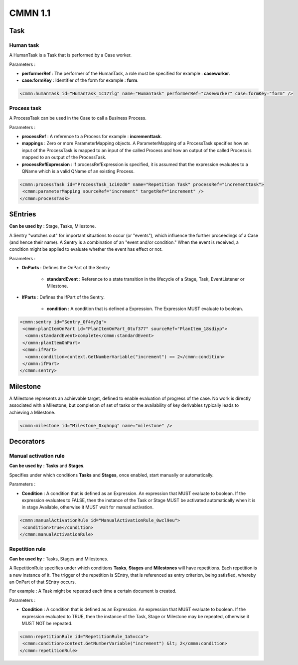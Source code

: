 CMMN 1.1
========

Task
----

Human task
``````````

A HumanTask is a Task that is performed by a Case worker.

.. image:: images/humantask.png
   :align: center

Parameters :

* **performerRef** : The performer of the HumanTask, a role must be specified for example : **caseworker**.
* **case:formKey** : Identifier of the form for example : **form**.

.. code-block:: XML
   
   <cmmn:humanTask id="HumanTask_1c177lg" name="HumanTask" performerRef="caseworker" case:formKey="form" />

Process task
````````````

A ProcessTask can be used in the Case to call a Business Process.

.. image:: images/processtask.png
   :align: center

Parameters :

* **processRef** : A reference to a Process for example : **incrementtask**.
* **mappings** : Zero or more ParameterMapping objects. A ParameterMapping of a ProcessTask specifies how an input of the ProcessTask is mapped to an input of the called Process and how an output of the called Process is mapped to an output of the ProcessTask.
* **processRefExpression** : If processRefExpression is specified, it is assumed that the expression evaluates to a QName which is a valid QName of an existing Process.

.. code-block:: XML
   
   <cmmn:processTask id="ProcessTask_1ci0zd0" name="Repetition Task" processRef="incrementtask">
    <cmmn:parameterMapping sourceRef="increment" targetRef="increment" />
   </cmmn:processTask>

SEntries
--------

**Can be used by** : Stage, Tasks, Milestone.

A Sentry "watches out" for important situations to occur (or "events"), which influence the further proceedings of a Case (and hence their name).
A Sentry is a combination of an "event and/or condition." When the event is received, a condition might be applied to evaluate whether the event has effect or not. 

.. image:: images/sentry.png
   :align: center

Parameters :

* **OnParts** : Defines the OnPart of the Sentry

   * **standardEvent** : Reference to a state transition in the lifecycle of a Stage, Task, EventListener or Milestone.

* **IfParts** : Defines the IfPart of the Sentry.

   * **condition** : A condition that is defined a Expression. The Expression MUST evaluate to boolean.

.. code-block:: XML

   <cmmn:sentry id="Sentry_0f4my3g">
    <cmmn:planItemOnPart id="PlanItemOnPart_0tuf377" sourceRef="PlanItem_18sdiyp">
     <cmmn:standardEvent>complete</cmmn:standardEvent>
    </cmmn:planItemOnPart>
    <cmmn:ifPart>
     <cmmn:condition>context.GetNumberVariable("increment") == 2</cmmn:condition>
    </cmmn:ifPart>
   </cmmn:sentry>
  
Milestone
---------

A Milestone represents an achievable target, defined to enable evaluation of progress of the case. No work is directly associated with a Milestone, but completion of set of tasks or the availability of key derivables typically leads to achieving a Milestone.

.. image:: images/milestone.png
   :align: center

.. code-block:: XML

   <cmmn:milestone id="Milestone_0xqhnpq" name="milestone" />

Decorators
----------

Manual activation rule
``````````````````````

**Can be used by** : **Tasks** and **Stages**.

.. image:: images/manualactivationrule.png
   :align: center

Specifies under which conditions **Tasks** and **Stages**, once enabled, start manually or automatically.

Parameters :

* **Condition** : A condition that is defined as an Expression. An expression that MUST evaluate to boolean. If the expression evaluates to FALSE, then the instance of the Task or Stage MUST be activated automatically when it is in stage Available, otherwise it MUST wait for manual activation.

.. code-block:: XML

   <cmmn:manualActivationRule id="ManualActivationRule_0wcl9eu">
    <condition>true</condition>
   </cmmn:manualActivationRule>

Repetition rule
```````````````

**Can be used by** : Tasks, Stages and Milestones.

.. image:: images/repetitionrule.png
   :align: center

A RepetitionRule specifies under which conditions **Tasks**, **Stages** and **Milestones** will have repetitions. Each repetition is a new instance of it.
The trigger of the repetition is SEntry, that is referenced as entry criterion, being satisfied, whereby an OnPart of that SEntry occurs. 

For example : A Task might be repeated each time a certain document is created.

Parameters :

* **Condition** : A condition that is defined as an Expression. An expression that MUST evaluate to boolean. If the expression evaluated to TRUE, then the instance of the Task, Stage or Milestone may be repeated, otherwise it MUST NOT be repeated.

.. code-block:: XML

   <cmmn:repetitionRule id="RepetitionRule_1a5vcca">
    <cmmn:condition>context.GetNumberVariable("increment") &lt; 2</cmmn:condition>            
   </cmmn:repetitionRule>